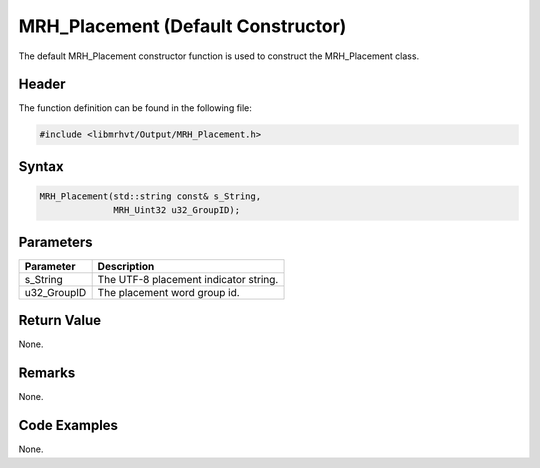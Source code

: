 MRH_Placement (Default Constructor)
===================================
The default MRH_Placement constructor function is used to construct the 
MRH_Placement class.

Header
------
The function definition can be found in the following file:

.. code-block:: c

    #include <libmrhvt/Output/MRH_Placement.h>


Syntax
------
.. code-block:: c

    MRH_Placement(std::string const& s_String,
                  MRH_Uint32 u32_GroupID);


Parameters
----------
.. list-table::
    :header-rows: 1

    * - Parameter
      - Description
    * - s_String
      - The UTF-8 placement indicator string.
    * - u32_GroupID
      - The placement word group id.


Return Value
------------
None.

Remarks
-------
None.

Code Examples
-------------
None.